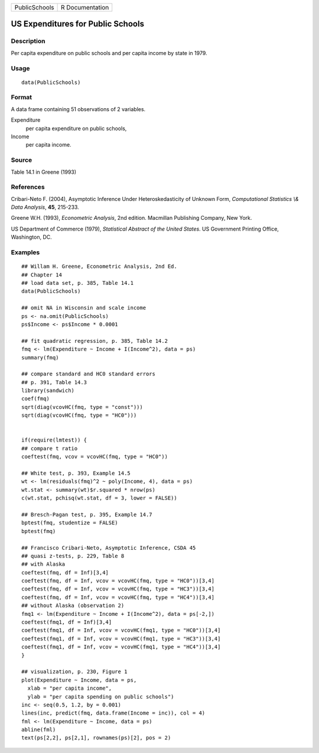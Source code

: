 +---------------+-----------------+
| PublicSchools | R Documentation |
+---------------+-----------------+

US Expenditures for Public Schools
----------------------------------

Description
~~~~~~~~~~~

Per capita expenditure on public schools and per capita income by state
in 1979.

Usage
~~~~~

::

    data(PublicSchools)

Format
~~~~~~

A data frame containing 51 observations of 2 variables.

Expenditure
    per capita expenditure on public schools,

Income
    per capita income.

Source
~~~~~~

Table 14.1 in Greene (1993)

References
~~~~~~~~~~

Cribari-Neto F. (2004), Asymptotic Inference Under Heteroskedasticity of
Unknown Form, *Computational Statistics \\& Data Analysis*, **45**,
215-233.

Greene W.H. (1993), *Econometric Analysis*, 2nd edition. Macmillan
Publishing Company, New York.

US Department of Commerce (1979), *Statistical Abstract of the United
States*. US Government Printing Office, Washington, DC.

Examples
~~~~~~~~

::

    ## Willam H. Greene, Econometric Analysis, 2nd Ed.
    ## Chapter 14
    ## load data set, p. 385, Table 14.1
    data(PublicSchools)

    ## omit NA in Wisconsin and scale income
    ps <- na.omit(PublicSchools)
    ps$Income <- ps$Income * 0.0001

    ## fit quadratic regression, p. 385, Table 14.2
    fmq <- lm(Expenditure ~ Income + I(Income^2), data = ps)
    summary(fmq)

    ## compare standard and HC0 standard errors
    ## p. 391, Table 14.3
    library(sandwich)
    coef(fmq)
    sqrt(diag(vcovHC(fmq, type = "const")))
    sqrt(diag(vcovHC(fmq, type = "HC0")))


    if(require(lmtest)) {
    ## compare t ratio
    coeftest(fmq, vcov = vcovHC(fmq, type = "HC0"))

    ## White test, p. 393, Example 14.5
    wt <- lm(residuals(fmq)^2 ~ poly(Income, 4), data = ps)
    wt.stat <- summary(wt)$r.squared * nrow(ps)
    c(wt.stat, pchisq(wt.stat, df = 3, lower = FALSE))

    ## Bresch-Pagan test, p. 395, Example 14.7
    bptest(fmq, studentize = FALSE)
    bptest(fmq)

    ## Francisco Cribari-Neto, Asymptotic Inference, CSDA 45
    ## quasi z-tests, p. 229, Table 8
    ## with Alaska
    coeftest(fmq, df = Inf)[3,4]
    coeftest(fmq, df = Inf, vcov = vcovHC(fmq, type = "HC0"))[3,4]
    coeftest(fmq, df = Inf, vcov = vcovHC(fmq, type = "HC3"))[3,4]
    coeftest(fmq, df = Inf, vcov = vcovHC(fmq, type = "HC4"))[3,4]
    ## without Alaska (observation 2)
    fmq1 <- lm(Expenditure ~ Income + I(Income^2), data = ps[-2,])
    coeftest(fmq1, df = Inf)[3,4]
    coeftest(fmq1, df = Inf, vcov = vcovHC(fmq1, type = "HC0"))[3,4]
    coeftest(fmq1, df = Inf, vcov = vcovHC(fmq1, type = "HC3"))[3,4]
    coeftest(fmq1, df = Inf, vcov = vcovHC(fmq1, type = "HC4"))[3,4]
    }

    ## visualization, p. 230, Figure 1
    plot(Expenditure ~ Income, data = ps,
      xlab = "per capita income",
      ylab = "per capita spending on public schools")
    inc <- seq(0.5, 1.2, by = 0.001)
    lines(inc, predict(fmq, data.frame(Income = inc)), col = 4)
    fml <- lm(Expenditure ~ Income, data = ps)
    abline(fml)
    text(ps[2,2], ps[2,1], rownames(ps)[2], pos = 2)
